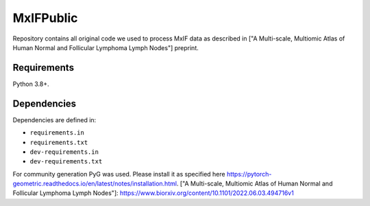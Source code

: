 MxIFPublic
================
Repository contains all original code we used to process MxIF data as described in ["A Multi-scale, Multiomic Atlas of Human Normal and Follicular Lymphoma Lymph Nodes"] preprint.

Requirements
------------

Python 3.8+.

Dependencies
------------

Dependencies are defined in:

- ``requirements.in``

- ``requirements.txt``

- ``dev-requirements.in``

- ``dev-requirements.txt``

For community generation PyG was used. Please install it as specified here https://pytorch-geometric.readthedocs.io/en/latest/notes/installation.html.
["A Multi-scale, Multiomic Atlas of Human Normal and Follicular Lymphoma Lymph Nodes"]: https://www.biorxiv.org/content/10.1101/2022.06.03.494716v1
